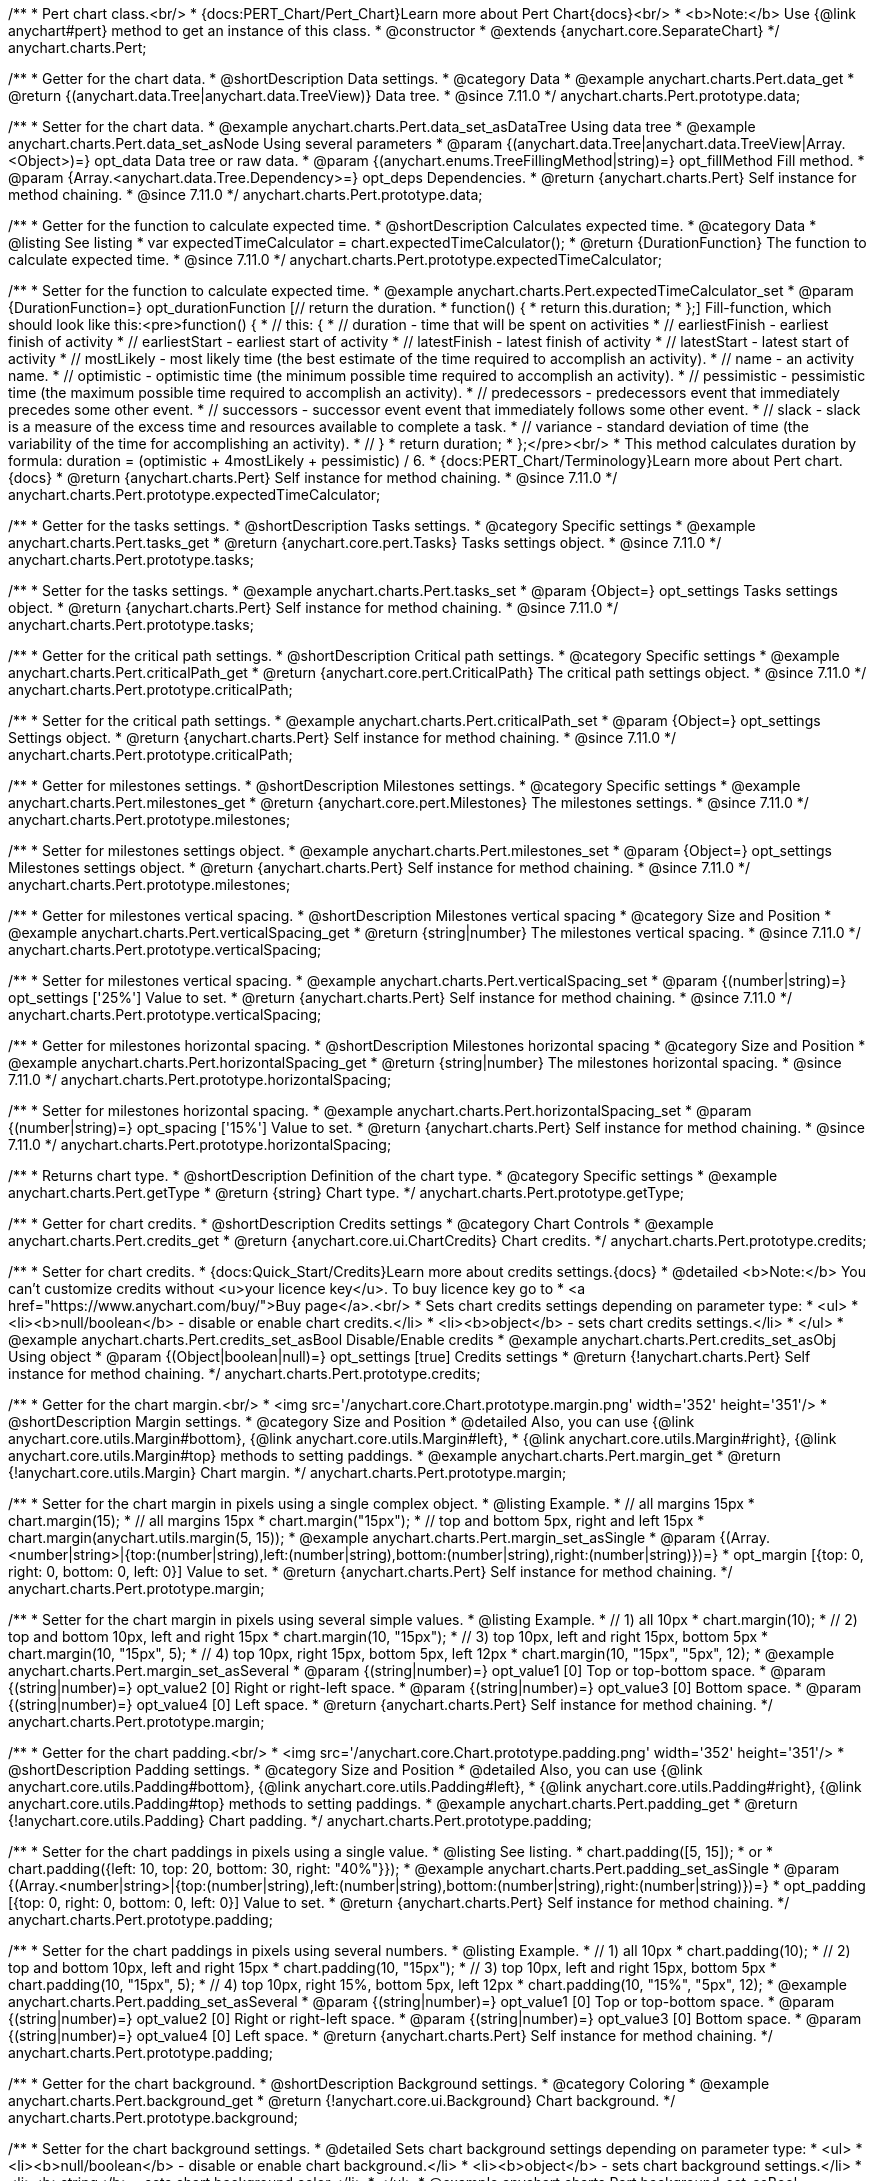 /**
 * Pert chart class.<br/>
 * {docs:PERT_Chart/Pert_Chart}Learn more about Pert Chart{docs}<br/>
 * <b>Note:</b> Use {@link anychart#pert} method to get an instance of this class.
 * @constructor
 * @extends {anychart.core.SeparateChart}
 */
anychart.charts.Pert;

//----------------------------------------------------------------------------------------------------------------------
//
//  anychart.charts.Pert.prototype.data
//
//----------------------------------------------------------------------------------------------------------------------

/**
 * Getter for the chart data.
 * @shortDescription Data settings.
 * @category Data
 * @example anychart.charts.Pert.data_get
 * @return {(anychart.data.Tree|anychart.data.TreeView)} Data tree.
 * @since 7.11.0
 */
anychart.charts.Pert.prototype.data;

/**
 * Setter for the chart data.
 * @example anychart.charts.Pert.data_set_asDataTree Using data tree
 * @example anychart.charts.Pert.data_set_asNode Using several parameters
 * @param {(anychart.data.Tree|anychart.data.TreeView|Array.<Object>)=} opt_data Data tree or raw data.
 * @param {(anychart.enums.TreeFillingMethod|string)=} opt_fillMethod Fill method.
 * @param {Array.<anychart.data.Tree.Dependency>=} opt_deps Dependencies.
 * @return {anychart.charts.Pert} Self instance for method chaining.
 * @since 7.11.0
 */
anychart.charts.Pert.prototype.data;

//----------------------------------------------------------------------------------------------------------------------
//
//  anychart.charts.Pert.prototype.expectedTimeCalculator
//
//----------------------------------------------------------------------------------------------------------------------


/**
 * Getter for the function to calculate expected time.
 * @shortDescription Calculates expected time.
 * @category Data
 * @listing See listing
 * var expectedTimeCalculator = chart.expectedTimeCalculator();
 * @return {DurationFunction} The function to calculate expected time.
 * @since 7.11.0
 */
anychart.charts.Pert.prototype.expectedTimeCalculator;

/**
 * Setter for the function to calculate expected time.
 * @example anychart.charts.Pert.expectedTimeCalculator_set
 * @param {DurationFunction=} opt_durationFunction [// return the duration.
 * function() {
 *   return this.duration;
 * };] Fill-function, which should look like this:<pre>function() {
 *  // this: {
 *  // duration - time that will be spent on activities
 *  // earliestFinish - earliest finish of activity
 *  // earliestStart - earliest start of activity
 *  // latestFinish - latest finish of activity
 *  // latestStart - latest start of activity
 *  // mostLikely - most likely time (the best estimate of the time required to accomplish an activity).
 *  // name - an activity name.
 *  // optimistic - optimistic time (the minimum possible time required to accomplish an activity).
 *  // pessimistic - pessimistic time (the maximum possible time required to accomplish an activity).
 *  // predecessors - predecessors event that immediately precedes some other event.
 *  // successors - successor event event that immediately follows some other event.
 *  // slack - slack is a measure of the excess time and resources available to complete a task.
 *  // variance - standard deviation of time (the variability of the time for accomplishing an activity).
 *  // }
 * return duration;
 * };</pre><br/>
 * This method calculates duration by formula: duration = (optimistic + 4mostLikely + pessimistic) / 6.
 * {docs:PERT_Chart/Terminology}Learn more about Pert chart.{docs}
 * @return {anychart.charts.Pert} Self instance for method chaining.
 * @since 7.11.0
 */
anychart.charts.Pert.prototype.expectedTimeCalculator;

//----------------------------------------------------------------------------------------------------------------------
//
//  anychart.charts.Pert.prototype.tasks
//
//----------------------------------------------------------------------------------------------------------------------

/**
 * Getter for the tasks settings.
 * @shortDescription Tasks settings.
 * @category Specific settings
 * @example anychart.charts.Pert.tasks_get
 * @return {anychart.core.pert.Tasks} Tasks settings object.
 * @since 7.11.0
 */
anychart.charts.Pert.prototype.tasks;

/**
 * Setter for the tasks settings.
 * @example anychart.charts.Pert.tasks_set
 * @param {Object=} opt_settings Tasks settings object.
 * @return {anychart.charts.Pert} Self instance for method chaining.
 * @since 7.11.0
 */
anychart.charts.Pert.prototype.tasks;

//----------------------------------------------------------------------------------------------------------------------
//
//  anychart.charts.Pert.prototype.criticalPath
//
//----------------------------------------------------------------------------------------------------------------------

/**
 * Getter for the critical path settings.
 * @shortDescription Critical path settings.
 * @category Specific settings
 * @example anychart.charts.Pert.criticalPath_get
 * @return {anychart.core.pert.CriticalPath} The critical path settings object.
 * @since 7.11.0
 */
anychart.charts.Pert.prototype.criticalPath;

/**
 * Setter for the critical path settings.
 * @example anychart.charts.Pert.criticalPath_set
 * @param {Object=} opt_settings Settings object.
 * @return {anychart.charts.Pert} Self instance for method chaining.
 * @since 7.11.0
 */
anychart.charts.Pert.prototype.criticalPath;

//----------------------------------------------------------------------------------------------------------------------
//
//  anychart.charts.Pert.prototype.milestones
//
//----------------------------------------------------------------------------------------------------------------------

/**
 * Getter for milestones settings.
 * @shortDescription Milestones settings.
 * @category Specific settings
 * @example anychart.charts.Pert.milestones_get
 * @return {anychart.core.pert.Milestones} The milestones settings.
 * @since 7.11.0
 */
anychart.charts.Pert.prototype.milestones;

/**
 * Setter for milestones settings object.
 * @example anychart.charts.Pert.milestones_set
 * @param {Object=} opt_settings Milestones settings object.
 * @return {anychart.charts.Pert} Self instance for method chaining.
 * @since 7.11.0
 */
anychart.charts.Pert.prototype.milestones;

//----------------------------------------------------------------------------------------------------------------------
//
//  anychart.charts.Pert.prototype.verticalSpacing
//
//----------------------------------------------------------------------------------------------------------------------

/**
 * Getter for milestones vertical spacing.
 * @shortDescription Milestones vertical spacing
 * @category Size and Position
 * @example anychart.charts.Pert.verticalSpacing_get
 * @return {string|number} The milestones vertical spacing.
 * @since 7.11.0
 */
anychart.charts.Pert.prototype.verticalSpacing;

/**
 * Setter for milestones vertical spacing.
 * @example anychart.charts.Pert.verticalSpacing_set
 * @param {(number|string)=} opt_settings ['25%'] Value to set.
 * @return {anychart.charts.Pert} Self instance for method chaining.
 * @since 7.11.0
 */
anychart.charts.Pert.prototype.verticalSpacing;

//----------------------------------------------------------------------------------------------------------------------
//
//  anychart.charts.Pert.prototype.horizontalSpacing
//
//----------------------------------------------------------------------------------------------------------------------

/**
 * Getter for milestones horizontal spacing.
 * @shortDescription Milestones horizontal spacing
 * @category Size and Position
 * @example anychart.charts.Pert.horizontalSpacing_get
 * @return {string|number} The milestones horizontal spacing.
 * @since 7.11.0
 */
anychart.charts.Pert.prototype.horizontalSpacing;

/**
 * Setter for milestones horizontal spacing.
 * @example anychart.charts.Pert.horizontalSpacing_set
 * @param {(number|string)=} opt_spacing ['15%'] Value to set.
 * @return {anychart.charts.Pert} Self instance for method chaining.
 * @since 7.11.0
 */
anychart.charts.Pert.prototype.horizontalSpacing;

//----------------------------------------------------------------------------------------------------------------------
//
//  anychart.charts.Pert.prototype.getType
//
//----------------------------------------------------------------------------------------------------------------------

/**
 * Returns chart type.
 * @shortDescription Definition of the chart type.
 * @category Specific settings
 * @example anychart.charts.Pert.getType
 * @return {string} Chart type.
 */
anychart.charts.Pert.prototype.getType;

//----------------------------------------------------------------------------------------------------------------------
//
//  anychart.charts.Pert.prototype.credits
//
//----------------------------------------------------------------------------------------------------------------------

/**
 * Getter for chart credits.
 * @shortDescription Credits settings
 * @category Chart Controls
 * @example anychart.charts.Pert.credits_get
 * @return {anychart.core.ui.ChartCredits} Chart credits.
 */
anychart.charts.Pert.prototype.credits;

/**
 * Setter for chart credits.
 * {docs:Quick_Start/Credits}Learn more about credits settings.{docs}
 * @detailed <b>Note:</b> You can't customize credits without <u>your licence key</u>. To buy licence key go to
 * <a href="https://www.anychart.com/buy/">Buy page</a>.<br/>
 * Sets chart credits settings depending on parameter type:
 * <ul>
 *   <li><b>null/boolean</b> - disable or enable chart credits.</li>
 *   <li><b>object</b> - sets chart credits settings.</li>
 * </ul>
 * @example anychart.charts.Pert.credits_set_asBool Disable/Enable credits
 * @example anychart.charts.Pert.credits_set_asObj Using object
 * @param {(Object|boolean|null)=} opt_settings [true] Credits settings
 * @return {!anychart.charts.Pert} Self instance for method chaining.
 */
anychart.charts.Pert.prototype.credits;

//----------------------------------------------------------------------------------------------------------------------
//
//  anychart.charts.Pert.prototype.margin
//
//----------------------------------------------------------------------------------------------------------------------

/**
 * Getter for the chart margin.<br/>
 * <img src='/anychart.core.Chart.prototype.margin.png' width='352' height='351'/>
 * @shortDescription Margin settings.
 * @category Size and Position
 * @detailed Also, you can use {@link anychart.core.utils.Margin#bottom}, {@link anychart.core.utils.Margin#left},
 * {@link anychart.core.utils.Margin#right}, {@link anychart.core.utils.Margin#top} methods to setting paddings.
 * @example anychart.charts.Pert.margin_get
 * @return {!anychart.core.utils.Margin} Chart margin.
 */
anychart.charts.Pert.prototype.margin;

/**
 * Setter for the chart margin in pixels using a single complex object.
 * @listing Example.
 * // all margins 15px
 * chart.margin(15);
 * // all margins 15px
 * chart.margin("15px");
 * // top and bottom 5px, right and left 15px
 * chart.margin(anychart.utils.margin(5, 15));
 * @example anychart.charts.Pert.margin_set_asSingle
 * @param {(Array.<number|string>|{top:(number|string),left:(number|string),bottom:(number|string),right:(number|string)})=}
 * opt_margin [{top: 0, right: 0, bottom: 0, left: 0}] Value to set.
 * @return {anychart.charts.Pert} Self instance for method chaining.
 */
anychart.charts.Pert.prototype.margin;

/**
 * Setter for the chart margin in pixels using several simple values.
 * @listing Example.
 * // 1) all 10px
 * chart.margin(10);
 * // 2) top and bottom 10px, left and right 15px
 * chart.margin(10, "15px");
 * // 3) top 10px, left and right 15px, bottom 5px
 * chart.margin(10, "15px", 5);
 * // 4) top 10px, right 15px, bottom 5px, left 12px
 * chart.margin(10, "15px", "5px", 12);
 * @example anychart.charts.Pert.margin_set_asSeveral
 * @param {(string|number)=} opt_value1 [0] Top or top-bottom space.
 * @param {(string|number)=} opt_value2 [0] Right or right-left space.
 * @param {(string|number)=} opt_value3 [0] Bottom space.
 * @param {(string|number)=} opt_value4 [0] Left space.
 * @return {anychart.charts.Pert} Self instance for method chaining.
 */
anychart.charts.Pert.prototype.margin;

//----------------------------------------------------------------------------------------------------------------------
//anychart.charts.Pert.prototype.padding
//
//
//----------------------------------------------------------------------------------------------------------------------

/**
 * Getter for the chart padding.<br/>
 * <img src='/anychart.core.Chart.prototype.padding.png' width='352' height='351'/>
 * @shortDescription Padding settings.
 * @category Size and Position
 * @detailed Also, you can use {@link anychart.core.utils.Padding#bottom}, {@link anychart.core.utils.Padding#left},
 * {@link anychart.core.utils.Padding#right}, {@link anychart.core.utils.Padding#top} methods to setting paddings.
 * @example anychart.charts.Pert.padding_get
 * @return {!anychart.core.utils.Padding} Chart padding.
 */
anychart.charts.Pert.prototype.padding;

/**
 * Setter for the chart paddings in pixels using a single value.
 * @listing See listing.
 * chart.padding([5, 15]);
 * or
 * chart.padding({left: 10, top: 20, bottom: 30, right: "40%"}});
 * @example anychart.charts.Pert.padding_set_asSingle
 * @param {(Array.<number|string>|{top:(number|string),left:(number|string),bottom:(number|string),right:(number|string)})=}
 * opt_padding [{top: 0, right: 0, bottom: 0, left: 0}] Value to set.
 * @return {anychart.charts.Pert} Self instance for method chaining.
 */
anychart.charts.Pert.prototype.padding;

/**
 * Setter for the chart paddings in pixels using several numbers.
 * @listing Example.
 * // 1) all 10px
 * chart.padding(10);
 * // 2) top and bottom 10px, left and right 15px
 * chart.padding(10, "15px");
 * // 3) top 10px, left and right 15px, bottom 5px
 * chart.padding(10, "15px", 5);
 * // 4) top 10px, right 15%, bottom 5px, left 12px
 * chart.padding(10, "15%", "5px", 12);
 * @example anychart.charts.Pert.padding_set_asSeveral
 * @param {(string|number)=} opt_value1 [0] Top or top-bottom space.
 * @param {(string|number)=} opt_value2 [0] Right or right-left space.
 * @param {(string|number)=} opt_value3 [0] Bottom space.
 * @param {(string|number)=} opt_value4 [0] Left space.
 * @return {anychart.charts.Pert} Self instance for method chaining.
 */
anychart.charts.Pert.prototype.padding;

//----------------------------------------------------------------------------------------------------------------------
//
//  anychart.charts.Pert.prototype.background
//
//----------------------------------------------------------------------------------------------------------------------

/**
 * Getter for the chart background.
 * @shortDescription Background settings.
 * @category Coloring
 * @example anychart.charts.Pert.background_get
 * @return {!anychart.core.ui.Background} Chart background.
 */
anychart.charts.Pert.prototype.background;

/**
 * Setter for the chart background settings.
 * @detailed Sets chart background settings depending on parameter type:
 * <ul>
 *   <li><b>null/boolean</b> - disable or enable chart background.</li>
 *   <li><b>object</b> - sets chart background settings.</li>
 *   <li><b>string</b> - sets chart background color.</li>
 * </ul>
 * @example anychart.charts.Pert.background_set_asBool Disable/Enable background
 * @example anychart.charts.Pert.background_set_asObj Using object
 * @example anychart.charts.Pert.background_set_asString Using string
 * @param {(string|Object|null|boolean)=} opt_settings Background settings to set.
 * @return {anychart.charts.Pert} Self instance for method chaining.
 */
anychart.charts.Pert.prototype.background;

//----------------------------------------------------------------------------------------------------------------------
//
//  anychart.charts.Pert.prototype.title
//
//----------------------------------------------------------------------------------------------------------------------

/**
 * Getter for the chart title.
 * @shortDescription Title settings.
 * @category Chart Controls
 * @example anychart.charts.Pert.title_get
 * @return {!anychart.core.ui.Title} Chart title.
 */
anychart.charts.Pert.prototype.title;

/**
 * Setter for the chart title.
 * @detailed Sets chart title settings depending on parameter type:
 * <ul>
 *   <li><b>null/boolean</b> - disable or enable chart title.</li>
 *   <li><b>string</b> - sets chart title text value.</li>
 *   <li><b>object</b> - sets chart title settings.</li>
 * </ul>
 * @example anychart.charts.Pert.title_set_asBool Disable/Enable title
 * @example anychart.charts.Pert.title_set_asObj Using object
 * @example anychart.charts.Pert.title_set_asString Using string
 * @param {(null|boolean|Object|string)=} opt_settings [false] Chart title text or title instance for copy settings from.
 * @return {anychart.charts.Pert} Self instance for method chaining.
 */
anychart.charts.Pert.prototype.title;

//----------------------------------------------------------------------------------------------------------------------
//
//  anychart.charts.Pert.prototype.label
//
//----------------------------------------------------------------------------------------------------------------------

/**
 * Getter for the chart label.
 * @shortDescription Label settings.
 * @category Chart Controls
 * @example anychart.charts.Pert.label_get
 * @param {(string|number)=} opt_index [0] Index of instance.
 * @return {anychart.core.ui.Label} Label instance.
 */
anychart.charts.Pert.prototype.label;

/**
 * Setter for the chart label.
 * @detailed Sets chart label settings depending on parameter type:
 * <ul>
 *   <li><b>null/boolean</b> - disable or enable chart label.</li>
 *   <li><b>string</b> - sets chart label text value.</li>
 *   <li><b>object</b> - sets chart label settings.</li>
 * </ul>
 * @example anychart.charts.Pert.label_set_asBool Disable/Enable label
 * @example anychart.charts.Pert.label_set_asObj Using object
 * @example anychart.charts.Pert.label_set_asString Using string
 * @param {(null|boolean|Object|string)=} opt_settings [false] Chart label instance to add by index 0.
 * @return {anychart.charts.Pert} Self instance for method chaining.
 */
anychart.charts.Pert.prototype.label;

/**
 * Setter for chart label using index.
 * @detailed Sets chart label settings by index depending on parameter type:
 * <ul>
 *   <li><b>null/boolean</b> - disable or enable chart label.</li>
 *   <li><b>string</b> - sets chart label text value.</li>
 *   <li><b>object</b> - sets chart label settings.</li>
 * </ul>
 * @example anychart.charts.Pert.label_set_asIndexBool Disable/Enable label by index
 * @example anychart.charts.Pert.label_set_asIndexObj Using object
 * @example anychart.charts.Pert.label_set_asIndexString Using string
 * @param {(string|number)=} opt_index [0] Label index.
 * @param {(null|boolean|Object|string)=} opt_settings [false] Chart label settings.
 * @return {anychart.charts.Pert} Self instance for method chaining.
 */
anychart.charts.Pert.prototype.label;

//----------------------------------------------------------------------------------------------------------------------
//
//  anychart.charts.Pert.prototype.draw
//
//----------------------------------------------------------------------------------------------------------------------

/**
 * Starts the rendering of the chart into the container.
 * @shortDescription Chart drawing.
 * @example anychart.charts.Pert.draw
 * @param {boolean=} opt_async Whether do draw asynchronously. If set to <b>true</b>, the chart will be drawn asynchronously.
 * @return {anychart.charts.Pert} Self instance for method chaining.
 */
anychart.charts.Pert.prototype.draw;

//----------------------------------------------------------------------------------------------------------------------
//
//  anychart.charts.Pert.prototype.toJson
//
//----------------------------------------------------------------------------------------------------------------------

/**
 * Returns chart configuration as JSON object or string.
 * @category XML/JSON
 * @example anychart.charts.Pert.toJson_asObj Returns JSON as object
 * @example anychart.charts.Pert.toJson_asString Returns JSON as string
 * @param {boolean=} opt_stringify [false] Returns JSON as string.
 * @return {Object|string} Chart configuration.
 */
anychart.charts.Pert.prototype.toJson;

//----------------------------------------------------------------------------------------------------------------------
//
//  anychart.charts.Pert.prototype.toXml
//
//----------------------------------------------------------------------------------------------------------------------

/**
 * Returns chart configuration as XML string or XMLNode.
 * @category XML/JSON
 * @example anychart.charts.Pert.toXml_asString Returns XML as string
 * @example anychart.charts.Pert.toXml_asNode Returns XMLNode
 * @param {boolean=} opt_asXmlNode [false] Return XML as XMLNode.
 * @return {string|Node} Chart configuration.
 */
anychart.charts.Pert.prototype.toXml;

//----------------------------------------------------------------------------------------------------------------------
//
//  anychart.charts.Pert.prototype.bounds
//
//----------------------------------------------------------------------------------------------------------------------

/**
 * Getter for the chart bounds settings.
 * @shortDescription Bounds settings.
 * @category Size and Position
 * @listing See listing
 * var bounds = chart.bounds();
 * @return {!anychart.core.utils.Bounds} Bounds of the element.
 */
anychart.charts.Pert.prototype.bounds;

/**
 * Setter for the chart bounds using one parameter.
 * @example anychart.charts.Pert.bounds_set_asSingle
 * @param {(anychart.utils.RectObj|anychart.math.Rect|anychart.core.utils.Bounds)=} opt_bounds Bounds of teh chart.
 * @return {anychart.charts.Pert} Self instance for method chaining.
 */
anychart.charts.Pert.prototype.bounds;

/**
 * Setter for the chart bounds settings.
 * @example anychart.charts.Pert.bounds_set_asSeveral
 * @param {(number|string)=} opt_x [null] X-coordinate.
 * @param {(number|string)=} opt_y [null] Y-coordinate.
 * @param {(number|string)=} opt_width [null] Width.
 * @param {(number|string)=} opt_height [null] Height.
 * @return {anychart.charts.Pert} Self instance for method chaining.
 */
anychart.charts.Pert.prototype.bounds;

//----------------------------------------------------------------------------------------------------------------------
//
//  anychart.charts.Pert.prototype.left
//
//----------------------------------------------------------------------------------------------------------------------

/**
 * Getter for the chart's left bound setting.
 * @shortDescription Left bound setting.
 * @category Size and Position
 * @listing See listing
 * var left = chart.left();
 * @return {number|string|undefined} Chart's left bound setting.
 */
anychart.charts.Pert.prototype.left;

/**
 * Setter for the chart's left bound setting.
 * @example anychart.charts.Pert.left_right_top_bottom
 * @param {(number|string|null)=} opt_value [null] Left bound setting for the chart.
 * @return {!anychart.charts.Pert} Self instance for method chaining.
 */
anychart.charts.Pert.prototype.left;

//----------------------------------------------------------------------------------------------------------------------
//
//  anychart.charts.Pert.prototype.right
//
//----------------------------------------------------------------------------------------------------------------------

/**
 * Getter for the chart's right bound setting.
 * @shortDescription Right bound settings.
 * @category Size and Position
 * @listing See listing
 * var right = chart.right();
 * @return {number|string|undefined} Chart's right bound setting.
 */
anychart.charts.Pert.prototype.right;

/**
 * Setter for the chart's right bound setting.
 * @example anychart.charts.Pert.left_right_top_bottom
 * @param {(number|string|null)=} opt_right Right bound for the chart.
 * @return {!anychart.charts.Pert} Self instance for method chaining.
 */
anychart.charts.Pert.prototype.right;

//----------------------------------------------------------------------------------------------------------------------
//
//  anychart.charts.Pert.prototype.top
//
//----------------------------------------------------------------------------------------------------------------------

/**
 * Getter for the chart's top bound setting.
 * @shortDescription Top bound settings.
 * @category Size and Position
 * @listing See listing
 * var top = chart.top();
 * @return {number|string|undefined} Chart's top bound settings.
 */
anychart.charts.Pert.prototype.top;

/**
 * Setter for the chart's top bound setting.
 * @example anychart.charts.Pert.left_right_top_bottom
 * @param {(number|string|null)=} opt_top Top bound for the chart.
 * @return {!anychart.charts.Pert} Self instance for method chaining.
 */
anychart.charts.Pert.prototype.top;

//----------------------------------------------------------------------------------------------------------------------
//
//  anychart.charts.Pert.prototype.bottom
//
//----------------------------------------------------------------------------------------------------------------------

/**
 * Getter for the chart's bottom bound setting.
 * @shortDescription Bottom bound settings.
 * @category Size and Position
 * @listing See listing
 * var bottom = chart.bottom();
 * @return {number|string|undefined} Chart's bottom bound settings.
 */
anychart.charts.Pert.prototype.bottom;

/**
 * Setter for the chart's top bound setting.
 * @example anychart.charts.Pert.left_right_top_bottom
 * @param {(number|string|null)=} opt_bottom Bottom bound for the chart.
 * @return {!anychart.charts.Pert} Self instance for method chaining.
 */
anychart.charts.Pert.prototype.bottom;

//----------------------------------------------------------------------------------------------------------------------
//
//  anychart.charts.Pert.prototype.width
//
//----------------------------------------------------------------------------------------------------------------------

/**
 * Getter for the chart's width setting.
 * @shortDescription Width setting.
 * @category Size and Position
 * @listing See listing
 * var width = chart.width();
 * @return {number|string|undefined} Chart's width setting.
 */
anychart.charts.Pert.prototype.width;

/**
 * Setter for the chart's width setting.
 * @example anychart.charts.Pert.width_height
 * @param {(number|string|null)=} opt_width [null] Width settings for the chart.
 * @return {!anychart.charts.Pert} Self instance for method chaining.
 */
anychart.charts.Pert.prototype.width;

//----------------------------------------------------------------------------------------------------------------------
//
//  anychart.charts.Pert.prototype.height
//
//----------------------------------------------------------------------------------------------------------------------

/**
 * Getter for the chart's height setting.
 * @shortDescription Height setting.
 * @category Size and Position
 * @listing See listing
 * var height = chart.height();
 * @return {number|string|undefined} Chart's height setting.
 */
anychart.charts.Pert.prototype.height;

/**
 * Setter for the chart's height setting.
 * @example anychart.charts.Pert.width_height
 * @param {(number|string|null)=} opt_height [null] Height settings for the chart.
 * @return {!anychart.charts.Pert} Self instance for method chaining.
 */
anychart.charts.Pert.prototype.height;


//----------------------------------------------------------------------------------------------------------------------
//
//  anychart.charts.Pert.prototype.minWidth
//
//----------------------------------------------------------------------------------------------------------------------

/**
 * Getter for the chart's minimum width.
 * @shortDescription Minimum width setting.
 * @category Size and Position
 * @listing See listing
 * var minWidth = chart.minWidth();
 * @return {(number|string|null)} Chart's minimum width.
 */
anychart.charts.Pert.prototype.minWidth;

/**
 * Setter for the chart's minimum width.
 * @detailed The method sets a minimum width of elements, that will be to remain after a resize of element.
 * @example anychart.charts.Pert.minWidth
 * @param {(number|string|null)=} opt_minWidth [null] Minimum width to set.
 * @return {anychart.charts.Pert} Self instance for method chaining.
 */
anychart.charts.Pert.prototype.minWidth;

//----------------------------------------------------------------------------------------------------------------------
//
//  anychart.charts.Pert.prototype.minHeight
//
//----------------------------------------------------------------------------------------------------------------------

/**
 * Getter for the chart's minimum height.
 * @shortDescription Minimum height setting.
 * @category Size and Position
 * @listing See listing
 * var minHeight = chart.minHeight();
 * @return {(number|string|null)} Chart's minimum height.
 */
anychart.charts.Pert.prototype.minHeight;

/**
 * Setter for the chart's minimum height.
 * @detailed The method sets a minimum height of elements, that will be to remain after a resize of element.
 * @example anychart.charts.Pert.minHeight
 * @param {(number|string|null)=} opt_minHeight [null] Minimum height to set.
 * @return {anychart.charts.Pert} Self instance for method chaining.
 */
anychart.charts.Pert.prototype.minHeight;

//----------------------------------------------------------------------------------------------------------------------
//
//  anychart.charts.Pert.prototype.maxWidth
//
//----------------------------------------------------------------------------------------------------------------------

/**
 * Getter for the chart's maximum width.
 * @shortDescription Maximum width setting.
 * @category Size and Position
 * @listing See listing
 * var maxWidth = chart.maxWidth();
 * @return {(number|string|null)} Chart's maximum width.
 */
anychart.charts.Pert.prototype.maxWidth;

/**
 * Setter for the chart's maximum width.
 * @example anychart.charts.Pert.maxWidth_set
 * @param {(number|string|null)=} opt_value [null] Value to set.
 * @return {!anychart.charts.Pert} Self instance for method chaining.
 */
anychart.charts.Pert.prototype.maxWidth;

//----------------------------------------------------------------------------------------------------------------------
//
//  anychart.charts.Pert.prototype.maxHeight
//
//----------------------------------------------------------------------------------------------------------------------

/**
 * Getter for the chart's maximum height.
 * @shortDescription Maximum height setting.
 * @category Size and Position
 * @listing See listing
 * var maxHeight = chart.maxHeight();
 * @return {(number|string|null)} Chart's maximum height.
 */
anychart.charts.Pert.prototype.maxHeight;

/**
 * Setter for the chart's maximum height.
 * @example anychart.charts.Pert.maxHeight
 * @param {(number|string|null)=} opt_maxHeight [null] Maximum height to set.
 * @return {anychart.charts.Pert} Self instance for method chaining.
 */
anychart.charts.Pert.prototype.maxHeight;

//----------------------------------------------------------------------------------------------------------------------
//
//  anychart.charts.Pert.prototype.getPixelBounds
//
//----------------------------------------------------------------------------------------------------------------------

/**
 * Returns pixel bounds of the chart.<br/>
 * Returns pixel bounds of the chart due to parent bounds and self bounds settings.
 * @category Size and Position
 * @example anychart.charts.Pert.getPixelBounds
 * @return {!anychart.math.Rect} Pixel bounds of the chart.
 */
anychart.charts.Pert.prototype.getPixelBounds;

//----------------------------------------------------------------------------------------------------------------------
//
//  anychart.charts.Pert.prototype.container
//
//----------------------------------------------------------------------------------------------------------------------

/**
 * Getter for the chart container.
 * @shortDescription Chart container
 * @return {anychart.graphics.vector.Layer|anychart.graphics.vector.Stage} Chart container.
 */
anychart.charts.Pert.prototype.container;

/**
 * Setter for the chart container.
 * @example anychart.charts.Pert.container
 * @param {(anychart.graphics.vector.Layer|anychart.graphics.vector.Stage|string|Element)=} opt_element The value to set.
 * @return {!anychart.charts.Pert} Self instance for method chaining.
 */
anychart.charts.Pert.prototype.container;

//----------------------------------------------------------------------------------------------------------------------
//
//  anychart.charts.Pert.prototype.zIndex
//
//----------------------------------------------------------------------------------------------------------------------

/**
 * Getter for the Z-index of the chart.
 * @shortDescription Z-index of the chart.
 * @category Size and Position
 * @listing See listing
 * var zIndex = chart.zIndex();
 * @return {number} Chart Z-index.
 */
anychart.charts.Pert.prototype.zIndex;

/**
 * Setter for the Z-index of the chart.
 * @detailed The bigger the index - the higher the element position is.
 * @example anychart.charts.Pert.zIndex
 * @param {number=} opt_zIndex [0] Z-index to set.
 * @return {anychart.charts.Pert} Self instance for method chaining.
 */
anychart.charts.Pert.prototype.zIndex;

//----------------------------------------------------------------------------------------------------------------------
//
//  anychart.charts.Pert.prototype.saveAsPng
//
//----------------------------------------------------------------------------------------------------------------------

/**
 * Saves the chart as PNG image.
 * @category Export
 * @example anychart.charts.Pert.saveAsPng
 * @param {number=} opt_width Image width.
 * @param {number=} opt_height Image height.
 * @param {number=} opt_quality Image quality in ratio 0-1.
 * @param {string=} opt_filename File name to save.
 */
anychart.charts.Pert.prototype.saveAsPng;

//----------------------------------------------------------------------------------------------------------------------
//
//  anychart.charts.Pert.prototype.saveAsJpg
//
//----------------------------------------------------------------------------------------------------------------------

/**
 * Saves the chart as JPEG image.
 * @category Export
 * @example anychart.charts.Pert.saveAsJpg
 * @param {number=} opt_width Image width.
 * @param {number=} opt_height Image height.
 * @param {number=} opt_quality Image quality in ratio 0-1.
 * @param {boolean=} opt_forceTransparentWhite Define, should we force transparent to white background.
 * @param {string=} opt_filename File name to save.
 */
anychart.charts.Pert.prototype.saveAsJpg;

//----------------------------------------------------------------------------------------------------------------------
//
//  anychart.charts.Pert.prototype.saveAsPdf
//
//----------------------------------------------------------------------------------------------------------------------

/**
 * Saves the chart as PDF image.
 * @category Export
 * @example anychart.charts.Pert.saveAsPdf
 * @param {string=} opt_paperSize Any paper format like 'a0', 'tabloid', 'b4', etc.
 * @param {boolean=} opt_landscape Define, is landscape.
 * @param {number=} opt_x Offset X.
 * @param {number=} opt_y Offset Y.
 * @param {string=} opt_filename File name to save.
 */
anychart.charts.Pert.prototype.saveAsPdf;

//----------------------------------------------------------------------------------------------------------------------
//
//  anychart.charts.Pert.prototype.saveAsSvg
//
//----------------------------------------------------------------------------------------------------------------------

/**
 * Saves the chart as SVG image using paper size and landscape.
 * @shortDescription Saves the chart as SVG image.
 * @category Export
 * @example anychart.charts.Pert.saveAsSvg_set_asPaperSizeLandscape
 * @param {string=} opt_paperSize Paper Size.
 * @param {boolean=} opt_landscape Landscape.
 * @param {string=} opt_filename File name to save.
 */
anychart.charts.Pert.prototype.saveAsSvg;

/**
 * Saves the stage as SVG image using width and height.
 * @example anychart.charts.Pert.saveAsSvg_set_asWidthHeight
 * @param {number=} opt_width Image width.
 * @param {number=} opt_height Image height.
 */
anychart.charts.Pert.prototype.saveAsSvg;

//----------------------------------------------------------------------------------------------------------------------
//
//  anychart.charts.Pert.prototype.toSvg
//
//----------------------------------------------------------------------------------------------------------------------

/**
 * Returns SVG string using paper size and landscape.
 * @detailed Returns SVG string if type of content is SVG otherwise returns empty string.
 * @shortDescription Returns SVG string.
 * @category Export
 * @example anychart.charts.Pert.toSvg_set_asPaperSizeLandscape
 * @param {string=} opt_paperSize Paper Size.
 * @param {boolean=} opt_landscape Landscape.
 * @return {string} SVG content or empty string.
 */
anychart.charts.Pert.prototype.toSvg;

/**
 * Returns SVG string using width and height.
 * @detailed Returns SVG string if type of content is SVG otherwise returns empty string.
 * @example anychart.charts.Pert.toSvg_set_asWidthHeight
 * @param {number=} opt_width Image width.
 * @param {number=} opt_height Image height.
 * @return {string} SVG content or empty string.
 */
anychart.charts.Pert.prototype.toSvg;

//----------------------------------------------------------------------------------------------------------------------
//
//  anychart.charts.Pert.prototype.print
//
//----------------------------------------------------------------------------------------------------------------------

/**
 * Prints chart.
 * @shortDescription Prints chart.
 * @category Export
 * @example anychart.charts.Pert.print
 * @param {anychart.graphics.vector.PaperSize=} opt_paperSize Paper size.
 * @param {boolean=} opt_landscape [false] Flag of landscape.
 */
anychart.charts.Pert.prototype.print;

//----------------------------------------------------------------------------------------------------------------------
//
//  anychart.charts.Pert.prototype.listen
//
//----------------------------------------------------------------------------------------------------------------------

/**
 * Adds an event listener to an implementing object.
 * @detailed The listener can be added to an object once, and if it is added one more time, its key will be returned.<br/>
 * <b>Note</b>: Notice that if the existing listener is one-off (added using listenOnce),
 * it will cease to be such after calling the listen() method.
 * @shortDescription Adds an event listener.
 * @category Events
 * @example anychart.charts.Pert.listen
 * @param {string} type The event type id.
 * @param {ListenCallback} listener Callback method.
 * Function that looks like: <pre>function(event){
 *    // event.actualTarget - actual event target
 *    // event.currentTarget - current event target
 *    // event.iterator - event iterator
 *    // event.originalEvent - original event
 *    // event.point - event point
 *    // event.pointIndex - event point index
 * }</pre>
 * @param {boolean=} opt_useCapture [false] Whether to fire in capture phase. Learn more about capturing {@link https://javascript.info/bubbling-and-capturing}
 * @param {Object=} opt_listenerScope Object in whose scope to call the listener.
 * @return {{key: number}} Unique key for the listener.
 */
anychart.charts.Pert.prototype.listen;

//----------------------------------------------------------------------------------------------------------------------
//
//  anychart.charts.Pert.prototype.listenOnce
//
//----------------------------------------------------------------------------------------------------------------------

/**
 * Adds an event listener to an implementing object.
 * @detailed <b>After the event is called, its handler will be deleted.</b><br>
 * If the event handler being added already exists, listenOnce will do nothing. <br/>
 * <b>Note</b>: In particular, if the handler is already registered using listen(), listenOnce()
 * <b>will not</b> make it one-off. Similarly, if a one-off listener already exists, listenOnce will not change it
 * (it wil remain one-off).
 * @shortDescription Adds a single time event listener
 * @category Events
 * @example anychart.charts.Pert.listenOnce
 * @param {string} type The event type id.
 * @param {ListenCallback} listener Callback method.
 * @param {boolean=} opt_useCapture [false] Whether to fire in capture phase. Learn more about capturing {@link https://javascript.info/bubbling-and-capturing}
 * @param {Object=} opt_listenerScope Object in whose scope to call the listener.
 * @return {{key: number}} Unique key for the listener.
 */
anychart.charts.Pert.prototype.listenOnce;

//----------------------------------------------------------------------------------------------------------------------
//
//  anychart.charts.Pert.prototype.unlisten
//
//----------------------------------------------------------------------------------------------------------------------

/**
 * Removes a listener added using listen() or listenOnce() methods.
 * @shortDescription Removes the listener
 * @category Events
 * @example anychart.charts.Pert.unlisten
 * @param {string} type The event type id.
 * @param {ListenCallback} listener Callback method.
 * @param {boolean=} opt_useCapture [false] Whether to fire in capture phase. Learn more about capturing {@link https://javascript.info/bubbling-and-capturing}
 * @param {Object=} opt_listenerScope Object in whose scope to call the listener.
 * @return {boolean} Whether any listener was removed.
 */
anychart.charts.Pert.prototype.unlisten;

//----------------------------------------------------------------------------------------------------------------------
//
//  anychart.charts.Pert.prototype.unlistenByKey
//
//----------------------------------------------------------------------------------------------------------------------

/**
 * Removes an event listener which was added with listen() by the key returned by listen() or listenOnce().
 * @shortDescription Removes the listener by the key.
 * @category Events
 * @example anychart.charts.Pert.unlistenByKey
 * @param {{key: number}} key The key returned by listen() or listenOnce().
 * @return {boolean} Whether any listener was removed.
 */
anychart.charts.Pert.prototype.unlistenByKey;

//----------------------------------------------------------------------------------------------------------------------
//
//  anychart.charts.Pert.prototype.removeAllListeners
//
//----------------------------------------------------------------------------------------------------------------------

/**
 * Removes all listeners from an object. You can also optionally remove listeners of some particular type.
 * @shortDescription Removes all listeners.
 * @category Events
 * @example anychart.charts.Pert.removeAllListeners
 * @param {string=} opt_type Type of event to remove, default is to remove all types.
 * @return {number} Number of listeners removed.
 */
anychart.charts.Pert.prototype.removeAllListeners;

//----------------------------------------------------------------------------------------------------------------------
//
//  anychart.charts.Pert.prototype.localToGlobal
//
//----------------------------------------------------------------------------------------------------------------------

/**
 * Converts the local coordinates to global coordinates.
 * <b>Note:</b> Works only after {@link anychart.charts.Pert#draw} is called.
 * @category Specific settings
 * @detailed Converts local coordinates of the container or stage into global coordinates of the global document.<br/>
 * On image below, the red point is a starting coordinate point of the chart bounds.
 * Local coordinates work only in area of the stage (container).<br/>
 * <img src='/anychart.core.Chart.localToGlobal.png' height='310' width='530'/><br/>
 * @example anychart.charts.Pert.localToGlobal
 * @param {number} xCoord Local X coordinate.
 * @param {number} yCoord Local Y coordinate.
 * @return {Object.<string, number>} Object with XY coordinates.
 */
anychart.charts.Pert.prototype.localToGlobal;

//----------------------------------------------------------------------------------------------------------------------
//
//  anychart.charts.Pert.prototype.globalToLocal
//
//----------------------------------------------------------------------------------------------------------------------

/**
 * Converts the global coordinates to local coordinates.
 * <b>Note:</b> Works only after {@link anychart.charts.Pert#draw} is called.
 * @category Specific settings
 * @detailed Converts global coordinates of the global document into local coordinates of the container or stage.<br/>
 * On image below, the red point is a starting coordinate point of the chart bounds. Local coordinates work only in area of the stage (container).<br/>
 * <img src='/anychart.core.Chart.localToGlobal.png' height='310' width='530'/>
 * @example anychart.charts.Pert.globalToLocal
 * @param {number} xCoord Global X coordinate.
 * @param {number} yCoord Global Y coordinate.
 * @return {Object.<string, number>} Object with XY coordinates.
 */
anychart.charts.Pert.prototype.globalToLocal;

//----------------------------------------------------------------------------------------------------------------------
//
//  anychart.charts.Pert.prototype.contextMenu
//
//----------------------------------------------------------------------------------------------------------------------

/**
 * Getter for the context menu.
 * @shortDescription Context menu settings.
 * @category Chart Controls
 * @example anychart.charts.Pert.contextMenu_get
 * @return {anychart.ui.ContextMenu} Context menu.
 */
anychart.charts.Pert.prototype.contextMenu;

/**
 * Setter for the context menu.
 * @detailed Sets context menu settings depending on parameter type:
 * <ul>
 *   <li><b>null/boolean</b> - disable or enable context menu.</li>
 *   <li><b>object</b> - sets context menu settings.</li>
 * </ul>
 * @example anychart.charts.Pert.contextMenu_set_asBool Enable/disable context menu
 * @example anychart.charts.Pert.contextMenu_set_asObj Using object
 * @param {(Object|boolean|null)=} opt_settings Context menu settings
 * @return {!anychart.charts.Pert} Self instance for method chaining.
 */
anychart.charts.Pert.prototype.contextMenu;

//----------------------------------------------------------------------------------------------------------------------
//
//  anychart.charts.Pert.prototype.toCsv
//
//----------------------------------------------------------------------------------------------------------------------

/**
 * Returns CSV string with the chart data.
 * @category Export
 * @example anychart.charts.Pert.toCsv_asFunc Using function
 * @param {(anychart.enums.ChartDataExportMode|string)=} opt_chartDataExportMode Data export mode.
 * @param {Object.<string, (string|boolean|undefined|csvSettingsFunction|Object)>=} opt_csvSettings CSV settings.<br/>
 * <b>CSV settings object</b>:<br/>
 *  <b>rowsSeparator</b> - string or undefined (default is '\n')<br/>
 *  <b>columnsSeparator</b>  - string or undefined (default is ',')<br/>
 *  <b>ignoreFirstRow</b>  - boolean or undefined (default is 'false')<br/>
 *  <b>formats</b>  - <br/>
 *  1) a function with two arguments such as the field name and value, that returns the formatted value<br/>
 *  or <br/>
 *  2) the object with the key as the field name, and the value as a format function. <br/>
 *  (default is 'undefined').
 * @return {string} CSV string.
 */
anychart.charts.Pert.prototype.toCsv;

//----------------------------------------------------------------------------------------------------------------------
//
//  anychart.charts.Pert.prototype.saveAsXml
//
//----------------------------------------------------------------------------------------------------------------------

/**
 * Saves chart config as XML document.
 * @category Export
 * @example anychart.charts.Pert.saveAsXml
 * @param {string=} opt_filename File name to save.
 */
anychart.charts.Pert.prototype.saveAsXml;

//----------------------------------------------------------------------------------------------------------------------
//
//  anychart.charts.Pert.prototype.saveAsJson
//
//----------------------------------------------------------------------------------------------------------------------

/**
 * Saves chart config as JSON document.
 * @category Export
 * @example anychart.charts.Pert.saveAsJson
 * @param {string=} opt_filename File name to save.
 */
anychart.charts.Pert.prototype.saveAsJson;

//----------------------------------------------------------------------------------------------------------------------
//
//  anychart.charts.Pert.prototype.saveAsCsv
//
//----------------------------------------------------------------------------------------------------------------------

/**
 * Saves chart data as a CSV file.
 * @category Export
 * @example anychart.charts.Pert.saveAsCsv
 * @param {(anychart.enums.ChartDataExportMode|string)=} opt_chartDataExportMode Data export mode.
 * @param {Object.<string, (string|boolean|undefined|csvSettingsFunction)>=} opt_csvSettings CSV settings.<br/>
 * <b>CSV settings object</b>:<br/>
 *  <b>rowsSeparator</b> - string or undefined (default is '\n')<br/>
 *  <b>columnsSeparator</b> - string or undefined (default is ',')<br/>
 *  <b>ignoreFirstRow</b> - boolean or undefined (default is 'false')<br/>
 *  <b>formats</b> - <br/>
 *  1) a function with two arguments such as the field name and value, that returns the formatted value<br/>
 *  or <br/>
 *  2) the object with the key as the field name, and the value as a format function. <br/>
 *  (default is 'undefined').
 * @param {string=} opt_filename File name to save.
 */
anychart.charts.Pert.prototype.saveAsCsv;

//----------------------------------------------------------------------------------------------------------------------
//
//  anychart.charts.Pert.prototype.saveAsXlsx
//
//----------------------------------------------------------------------------------------------------------------------

/**
 * Saves chart data as an Excel document.
 * @category Export
 * @example anychart.charts.Pert.saveAsXlsx
 * @param {(anychart.enums.ChartDataExportMode|string)=} opt_chartDataExportMode Data export mode.
 * @param {string=} opt_filename File name to save.
 */
anychart.charts.Pert.prototype.saveAsXlsx;

//----------------------------------------------------------------------------------------------------------------------
//
//  anychart.charts.Pert.prototype.getStat
//
//----------------------------------------------------------------------------------------------------------------------

/**
 * Getter for a statistical value by the key.
 * @category Data
 * @example anychart.charts.Pert.getStat
 * @param {(anychart.enums.Statistics|string)=} key Key.
 * @return {*} Statistics value.
 */
anychart.charts.Pert.prototype.getStat;

//----------------------------------------------------------------------------------------------------------------------
//
//  anychart.charts.Pert.prototype.startSelectRectangleMarquee
//
//----------------------------------------------------------------------------------------------------------------------

/**
 * Starts select marquee drawing.
 * <b>Note:</b> Works only after {@link anychart.charts.Pert#draw} is called.
 * @category Interactivity
 * @example anychart.charts.Pert.startSelectRectangleMarquee
 * @param {boolean=} opt_repeat Whether to start select marquee drawing.
 * @return {anychart.charts.Pert} Self instance for method chaining.
 */
anychart.charts.Pert.prototype.startSelectRectangleMarquee;

//----------------------------------------------------------------------------------------------------------------------
//
//  anychart.charts.Pert.prototype.selectRectangleMarqueeFill
//
//----------------------------------------------------------------------------------------------------------------------

/**
 * Getter for the select marquee fill.
 * @shortDescription Select marquee fill settings.
 * @category Coloring
 * @listing See listing
 * var selectRectangleMarqueeFill = chart.selectRectangleMarqueeFill();
 * @return {anychart.graphics.vector.Fill} Select marquee fill.
 */
anychart.charts.Pert.prototype.selectRectangleMarqueeFill;

/**
 * Setter for fill settings using an array, an object or a string.
 * {docs:Graphics/Fill_Settings}Learn more about coloring.{docs}
 * @example anychart.charts.Pert.selectRectangleMarqueeFill_set_asString Using string
 * @example anychart.charts.Pert.selectRectangleMarqueeFill_set_asArray Using array
 * @example anychart.charts.Pert.selectRectangleMarqueeFill_set_asObj Using object
 * @param {anychart.graphics.vector.Fill|Array.<(anychart.graphics.vector.GradientKey|string)>} color Color as an object, an array or a string.
 * @return {anychart.charts.Pert} Self instance for method chaining.
 */
anychart.charts.Pert.prototype.selectRectangleMarqueeFill;

/**
 * Fill color with opacity. Fill as a string or an object.
 * @detailed <b>Note:</b> If color is set as a string (e.g. 'red .5') it has a priority over opt_opacity, which
 * means: <b>color</b> set like this <b>rect.fill('red 0.3', 0.7)</b> will have 0.3 opacity.
 * @example anychart.charts.Pert.selectRectangleMarqueeFill_set_asOpacity
 * @param {string} color Color as a string.
 * @param {number=} opt_opacity Color opacity.
 * @return {anychart.charts.Pert} Self instance for method chaining.
 */
anychart.charts.Pert.prototype.selectRectangleMarqueeFill;

/**
 * Linear gradient fill.
 * {docs:Graphics/Fill_Settings}Learn more about coloring.{docs}
 * @example anychart.charts.Pert.selectRectangleMarqueeFill_set_asLinear
 * @param {!Array.<(anychart.graphics.vector.GradientKey|string)>} keys Gradient keys.
 * @param {number=} opt_angle Gradient angle.
 * @param {(boolean|!anychart.graphics.vector.Rect|!{left:number,top:number,width:number,height:number})=} opt_mode Gradient mode.
 * @param {number=} opt_opacity Gradient opacity.
 * @return {anychart.charts.Pert} Self instance for method chaining.
 */
anychart.charts.Pert.prototype.selectRectangleMarqueeFill;

/**
 * Radial gradient fill.
 * {docs:Graphics/Fill_Settings}Learn more about coloring.{docs}
 * @example anychart.charts.Pert.selectRectangleMarqueeFill_set_asRadial
 * @param {!Array.<(anychart.graphics.vector.GradientKey|string)>} keys Color-stop gradient keys.
 * @param {number} cx X ratio of center radial gradient.
 * @param {number} cy Y ratio of center radial gradient.
 * @param {anychart.graphics.math.Rect=} opt_mode If defined then userSpaceOnUse mode, else objectBoundingBox.
 * @param {number=} opt_opacity Opacity of the gradient.
 * @param {number=} opt_fx X ratio of focal point.
 * @param {number=} opt_fy Y ratio of focal point.
 * @return {anychart.charts.Pert} Self instance for method chaining.
 */
anychart.charts.Pert.prototype.selectRectangleMarqueeFill;

/**
 * Image fill.
 * {docs:Graphics/Fill_Settings}Learn more about coloring.{docs}
 * @example anychart.charts.Pert.selectRectangleMarqueeFill_set_asImg
 * @param {!anychart.graphics.vector.Fill} imageSettings Object with settings.
 * @return {anychart.charts.Pert} Self instance for method chaining.
 */
anychart.charts.Pert.prototype.selectRectangleMarqueeFill;

//----------------------------------------------------------------------------------------------------------------------
//
//  anychart.charts.Pert.prototype.selectRectangleMarqueeStroke
//
//----------------------------------------------------------------------------------------------------------------------

/**
 * Getter for the select marquee stroke.
 * @shortDescription Stroke settings.
 * @category Coloring
 * @listing See listing.
 * var selectRectangleMarqueeStroke = chart.selectRectangleMarqueeStroke();
 * @return {anychart.graphics.vector.Stroke} Select marquee stroke.
 */
anychart.charts.Pert.prototype.selectRectangleMarqueeStroke;

/**
 * Setter for the select marquee stroke.
 * {docs:Graphics/Stroke_Settings}Learn more about stroke settings.{docs}
 * @example anychart.charts.Pert.selectRectangleMarqueeStroke
 * @param {(anychart.graphics.vector.Stroke|anychart.graphics.vector.ColoredFill|string|null)=} opt_color Stroke settings.
 * @param {number=} opt_thickness [1] Line thickness.
 * @param {string=} opt_dashpattern Controls the pattern of dashes and gaps used to stroke paths.
 * @param {(string|anychart.graphics.vector.StrokeLineJoin)=} opt_lineJoin Line join style.
 * @param {(string|anychart.graphics.vector.StrokeLineCap)=} opt_lineCap Line cap style.
 * @return {anychart.charts.Pert} Self instance for method chaining.
 */
anychart.charts.Pert.prototype.selectRectangleMarqueeStroke;

//----------------------------------------------------------------------------------------------------------------------
//
//  anychart.charts.Pert.prototype.inMarquee
//
//----------------------------------------------------------------------------------------------------------------------

/**
 * Gets marquee process running value.
 * @return {boolean} Returns true if there is a marquee process running.
 */
anychart.charts.Pert.prototype.inMarquee;

//----------------------------------------------------------------------------------------------------------------------
//
//  anychart.charts.Pert.prototype.cancelMarquee
//
//----------------------------------------------------------------------------------------------------------------------

/**
 * Stops marquee action if any.
 * @return {anychart.charts.Pert} Self instance for method chaining.
 */
anychart.charts.Pert.prototype.cancelMarquee;

//----------------------------------------------------------------------------------------------------------------------
//
//  anychart.charts.Pert.prototype.exports
//
//----------------------------------------------------------------------------------------------------------------------

/**
 * Getter for the export charts.
 * @shortDescription Exports settings
 * @category Export
 * @listing See listing
 * var exports = chart.exports();
 * @return {anychart.core.utils.Exports} Exports settings.
 */
anychart.charts.Pert.prototype.exports;

/**
 * Setter for the export charts.
 * @example anychart.charts.Pert.exports
 * @detailed To work with exports you need to reference the exports module from AnyChart CDN
 * (https://cdn.anychart.com/js/latest/anychart-exports.min.js for latest or https://cdn.anychart.com/js/{{branch-name}}/anychart-exports.min.js for the versioned file)
 * @param {Object=} opt_settings Export settings.
 * @return {anychart.charts.Pert} Self instance for method chaining.
 */
anychart.charts.Pert.prototype.exports;

//----------------------------------------------------------------------------------------------------------------------
//
//  anychart.charts.Pert.prototype.noData
//
//----------------------------------------------------------------------------------------------------------------------

/**
 * Getter for noData settings.
 * @shortDescription NoData settings.
 * @category Data
 * @example anychart.charts.Pert.noData_get
 * @return {anychart.core.NoDataSettings} NoData settings.
 */
anychart.charts.Pert.prototype.noData;

/**
 * Setter for noData settings.<br/>
 * {docs:Working_with_Data/No_Data_Label} Learn more about "No data" feature {docs}
 * @example anychart.charts.Pert.noData_set
 * @param {Object=} opt_settings NoData settings.
 * @return {anychart.charts.Pert} Self instance for method chaining.
 */
anychart.charts.Pert.prototype.noData;

//----------------------------------------------------------------------------------------------------------------------
//
//  anychart.charts.Pert.prototype.autoRedraw
//
//----------------------------------------------------------------------------------------------------------------------

/**
 * Getter for the autoRedraw flag. <br/>
 * Flag whether to automatically call chart.draw() on any changes or not.
 * @shortDescription Redraw chart after changes or not.
 * @listing See listing
 * var autoRedraw = chart.autoRedraw();
 * @return {boolean} AutoRedraw flag.
 */
anychart.charts.Pert.prototype.autoRedraw;

/**
 * Setter for the autoRedraw flag.<br/>
 * Flag whether to automatically call chart.draw() on any changes or not.
 * @example anychart.charts.Pert.autoRedraw
 * @param {boolean=} opt_enabled [true] Value to set.
 * @return {anychart.charts.Pert} Self instance for method chaining.
 */
anychart.charts.Pert.prototype.autoRedraw;

//----------------------------------------------------------------------------------------------------------------------
//
//  anychart.charts.Pert.prototype.fullScreen
//
//----------------------------------------------------------------------------------------------------------------------

/**
 * Getter for the fullscreen mode.
 * @shortDescription Fullscreen mode.
 * @listing See listing
 * var fullScreen = chart.fullScreen();
 * @return {boolean} Full screen state (enabled/disabled).
 */
anychart.charts.Pert.prototype.fullScreen;

/**
 * Setter for the fullscreen mode.
 * @example anychart.charts.Pert.fullScreen
 * @param {boolean=} opt_enabled [false] Enable/Disable fullscreen mode.
 * @return {anychart.charts.Pert} Self instance for method chaining.
 */
anychart.charts.Pert.prototype.fullScreen;

//----------------------------------------------------------------------------------------------------------------------
//
//  anychart.charts.Pert.prototype.isFullScreenAvailable
//
//----------------------------------------------------------------------------------------------------------------------

/**
 * Whether the fullscreen mode available in the browser or not.
 * @example anychart.charts.Pert.isFullScreenAvailable
 * @return {boolean} isFullScreenAvailable state.
 */
anychart.charts.Pert.prototype.isFullScreenAvailable;

//----------------------------------------------------------------------------------------------------------------------
//
//  anychart.charts.Pert.prototype.id
//
//----------------------------------------------------------------------------------------------------------------------

/**
 * Getter for chart id.
 * @shortDescription Chart id.
 * @example anychart.charts.Pert.id_get_set
 * @return {string} Return chart id.
 */
anychart.charts.Pert.prototype.id;

/**
 * Setter for chart id.
 * @example anychart.charts.Pert.id_get_set
 * @param {string=} opt_id Chart id.
 * @return {anychart.charts.Pert} Self instance for method chaining.
 */
anychart.charts.Pert.prototype.id;

//----------------------------------------------------------------------------------------------------------------------
//
//  anychart.charts.Pert.prototype.a11y
//
//----------------------------------------------------------------------------------------------------------------------

/**
 * Getter for the accessibility settings.
 * @shortDescription Accessibility settings.
 * @category Specific settings
 * @listing See listing.
 * var stateOfAccsessibility = chart.a11y();
 * @return {anychart.core.utils.ChartA11y} Accessibility settings object.
 */
anychart.charts.Pert.prototype.a11y;

/**
 * Setter for the accessibility settings.
 * @detailed If you want to enable accessibility you need to turn it on using {@link anychart.charts.Pert#a11y} method.<br/>
 * Sets accessibility setting depending on parameter type:
 * <ul>
 *   <li><b>boolean</b> - disable or enable accessibility.</li>
 *   <li><b>object</b> - sets accessibility settings.</li>
 * </ul>
 * @example anychart.charts.Pert.a11y_set_asObj Using object
 * @example anychart.charts.Pert.a11y_set_asBool Enable/disable accessibility
 * @param {(boolean|Object)=} opt_settings Whether to enable accessibility or object with settings.
 * @return {anychart.charts.Pert} Self instance for method chaining.
 */
anychart.charts.Pert.prototype.a11y;

//----------------------------------------------------------------------------------------------------------------------
//
//  anychart.charts.Pert.prototype.shareWithFacebook
//
//----------------------------------------------------------------------------------------------------------------------

/**
 * Opens Facebook sharing dialog.
 * @category Export
 * @example anychart.charts.Pert.shareWithFacebook
 * @param {(string|Object)=} opt_captionOrOptions Caption for the main link or object with options.
 * @param {string=} opt_link The URL is attached to the publication.
 * @param {string=} opt_name The title for the attached link.
 * @param {string=} opt_description Description for the attached link.
 */
anychart.charts.Pert.prototype.shareWithFacebook;

//----------------------------------------------------------------------------------------------------------------------
//
//  anychart.charts.Pert.prototype.shareWithLinkedIn
//
//----------------------------------------------------------------------------------------------------------------------

/**
 * Opens LinkedIn sharing dialog.
 * @category Export
 * @example anychart.charts.Pert.shareWithLinkedIn
 * @param {(string|Object)=} opt_captionOrOptions Caption for publication or object with options. If not set 'AnyChart' will be used.
 * @param {string=} opt_description Description.
 */
anychart.charts.Pert.prototype.shareWithLinkedIn;

//----------------------------------------------------------------------------------------------------------------------
//
//  anychart.charts.Pert.prototype.shareWithPinterest
//
//----------------------------------------------------------------------------------------------------------------------

/**
 * Opens Pinterest sharing dialog.
 * @category Export
 * @example anychart.charts.Pert.shareWithPinterest
 * @param {(string|Object)=} opt_linkOrOptions Attached link or object with options. If not set, the image URL will be used.
 * @param {string=} opt_description Description.
 */
anychart.charts.Pert.prototype.shareWithPinterest;

//----------------------------------------------------------------------------------------------------------------------
//
//  anychart.charts.Pert.prototype.shareWithTwitter
//
//----------------------------------------------------------------------------------------------------------------------

/**
 * Opens Twitter sharing dialog.
 * @category Export
 * @example anychart.charts.Pert.shareWithTwitter
 */
anychart.charts.Pert.prototype.shareWithTwitter = function () {};

//----------------------------------------------------------------------------------------------------------------------
//
//  anychart.charts.Pert.prototype.getJpgBase64String
//
//----------------------------------------------------------------------------------------------------------------------

/**
 * Returns JPG as base64 string.
 * @category Export
 * @example anychart.charts.Pert.getJpgBase64String
 * @param {(OnSuccess|Object)} onSuccessOrOptions Function that is called when sharing is complete or object with options.
 * @param {OnError=} opt_onError Function that is called if sharing fails.
 * @param {number=} opt_width Image width.
 * @param {number=} opt_height Image height.
 * @param {number=} opt_quality Image quality in ratio 0-1.
 * @param {boolean=} opt_forceTransparentWhite Force transparent to white or not.
 */
anychart.charts.Pert.prototype.getJpgBase64String;

//----------------------------------------------------------------------------------------------------------------------
//
//  anychart.charts.Pert.prototype.getPdfBase64String
//
//----------------------------------------------------------------------------------------------------------------------

/**
 * Returns PDF as base64 string.
 * @category Export
 * @example anychart.charts.Pert.getPdfBase64String
 * @param {(OnSuccess|Object)} onSuccessOrOptions Function that is called when sharing is complete or object with options.
 * @param {OnError=} opt_onError Function that is called if sharing fails.
 * @param {(number|string)=} opt_paperSizeOrWidth Any paper format like 'a0', 'tabloid', 'b4', etc.
 * @param {(number|boolean)=} opt_landscapeOrWidth Define, is landscape.
 * @param {number=} opt_x Offset X.
 * @param {number=} opt_y Offset Y.
 */
anychart.charts.Pert.prototype.getPdfBase64String;

//----------------------------------------------------------------------------------------------------------------------
//
//  anychart.charts.Pert.prototype.getPngBase64String
//
//----------------------------------------------------------------------------------------------------------------------

/**
 * Returns PNG as base64 string.
 * @category Export
 * @example anychart.charts.Pert.getPngBase64String
 * @param {(OnSuccess|Object)} onSuccessOrOptions Function that is called when sharing is complete or object with options.
 * @param {OnError=} opt_onError Function that is called if sharing fails.
 * @param {number=} opt_width Image width.
 * @param {number=} opt_height Image height.
 * @param {number=} opt_quality Image quality in ratio 0-1.
 */
anychart.charts.Pert.prototype.getPngBase64String;

//----------------------------------------------------------------------------------------------------------------------
//
//  anychart.charts.Pert.prototype.getSvgBase64String
//
//----------------------------------------------------------------------------------------------------------------------

/**
 * Returns SVG as base64 string.
 * @category Export
 * @example anychart.charts.Pert.getSvgBase64String
 * @param {(OnSuccess|Object)} onSuccessOrOptions Function that is called when sharing is complete or object with options.
 * @param {OnError=} opt_onError Function that is called if sharing fails.
 * @param {(string|number)=} opt_paperSizeOrWidth Paper Size or width.
 * @param {(boolean|string)=} opt_landscapeOrHeight Landscape or height.
 */
anychart.charts.Pert.prototype.getSvgBase64String;

//----------------------------------------------------------------------------------------------------------------------
//
//  anychart.charts.Pert.prototype.shareAsJpg
//
//----------------------------------------------------------------------------------------------------------------------

/**
 * Shares a chart as a JPG file and returns a link to the shared image.
 * @category Export
 * @example anychart.charts.Pert.shareAsJpg
 * @param {(OnSuccess|Object)} onSuccessOrOptions Function that is called when sharing is complete or object with options.
 * @param {OnError=} opt_onError Function that is called if sharing fails.
 * @param {boolean=} opt_asBase64 Share as base64 file.
 * @param {number=} opt_width Image width.
 * @param {number=} opt_height Image height.
 * @param {number=} opt_quality Image quality in ratio 0-1.
 * @param {boolean=} opt_forceTransparentWhite Force transparent to white or not.
 * @param {string=} opt_filename File name to save.
 */
anychart.charts.Pert.prototype.shareAsJpg;

//----------------------------------------------------------------------------------------------------------------------
//
//  anychart.charts.Pert.prototype.shareAsPdf
//
//----------------------------------------------------------------------------------------------------------------------

/**
 * Shares a chart as a PDF file and returns a link to the shared image.
 * @category Export
 * @example anychart.charts.Pert.shareAsPdf
 * @param {(OnSuccess|Object)} onSuccessOrOptions Function that is called when sharing is complete or object with options.
 * @param {OnError=} opt_onError Function that is called if sharing fails.
 * @param {boolean=} opt_asBase64 Share as base64 file.
 * @param {(number|string)=} opt_paperSizeOrWidth Any paper format like 'a0', 'tabloid', 'b4', etc.
 * @param {(number|boolean)=} opt_landscapeOrWidth Define, is landscape.
 * @param {number=} opt_x Offset X.
 * @param {number=} opt_y Offset Y.
 * @param {string=} opt_filename File name to save.
 */
anychart.charts.Pert.prototype.shareAsPdf;

//----------------------------------------------------------------------------------------------------------------------
//
//  anychart.charts.Pert.prototype.shareAsPng
//
//----------------------------------------------------------------------------------------------------------------------

/**
 * Shares a chart as a PNG file and returns a link to the shared image.
 * @category Export
 * @example anychart.charts.Pert.shareAsPng
 * @param {(OnSuccess|Object)} onSuccessOrOptions Function that is called when sharing is complete or object with options.
 * @param {OnError=} opt_onError Function that is called if sharing fails.
 * @param {boolean=} opt_asBase64 Share as base64 file.
 * @param {number=} opt_width Image width.
 * @param {number=} opt_height Image height.
 * @param {number=} opt_quality Image quality in ratio 0-1.
 * @param {string=} opt_filename File name to save.
 */
anychart.charts.Pert.prototype.shareAsPng;

//----------------------------------------------------------------------------------------------------------------------
//
//  anychart.charts.Pert.prototype.shareAsSvg
//
//----------------------------------------------------------------------------------------------------------------------

/**
 * Shares a chart as a SVG file and returns a link to the shared image.
 * @category Export
 * @example anychart.charts.Pert.shareAsSvg
 * @param {(OnSuccess|Object)} onSuccessOrOptions Function that is called when sharing is complete or object with options.
 * @param {OnError=} opt_onError Function that is called if sharing fails.
 * @param {boolean=} opt_asBase64 Share as base64 file.
 * @param {(string|number)=} opt_paperSizeOrWidth Paper Size or width.
 * @param {(boolean|string)=} opt_landscapeOrHeight Landscape or height.
 * @param {string=} opt_filename File name to save.
 */
anychart.charts.Pert.prototype.shareAsSvg;

//----------------------------------------------------------------------------------------------------------------------
//
//  anychart.charts.Pert.prototype.toA11yTable
//
//----------------------------------------------------------------------------------------------------------------------

/**
 * Creates and returns the chart represented as an invisible HTML table.
 * @detailed This method generates an invisible HTML table for accessibility purposes. The table is only available for Screen Readers.
 * @category Specific settings
 * @example anychart.charts.Pert.toA11yTable
 * @param {string=} opt_title Title to set.
 * @param {boolean=} opt_asString Defines output: HTML string if True, DOM element if False.
 * @return {Element|string|null} HTML table instance with a11y style (invisible), HTML string or null if parsing chart to table fails.
 */
anychart.charts.Pert.prototype.toA11yTable;

//----------------------------------------------------------------------------------------------------------------------
//
//  anychart.charts.Pert.prototype.toHtmlTable
//
//----------------------------------------------------------------------------------------------------------------------

/**
 * Creates and returns a chart as HTML table.
 * @detailed This method generates an HTML table which contains chart data.
 * @category Specific settings
 * @example anychart.charts.Pert.toHtmlTable
 * @param {string=} opt_title Title to set.
 * @param {boolean=} opt_asString Defines output: HTML string if True, DOM element if False.
 * @return {Element|string|null} HTML table instance, HTML string or null if parsing chart to table fails.
 */
anychart.charts.Pert.prototype.toHtmlTable;

/**
 * @inheritDoc
 * @ignoreDoc
 */
anychart.charts.Pert.prototype.enabled;

/**
 * @inheritDoc
 * @ignoreDoc
 */
anychart.charts.Pert.prototype.dispose;
